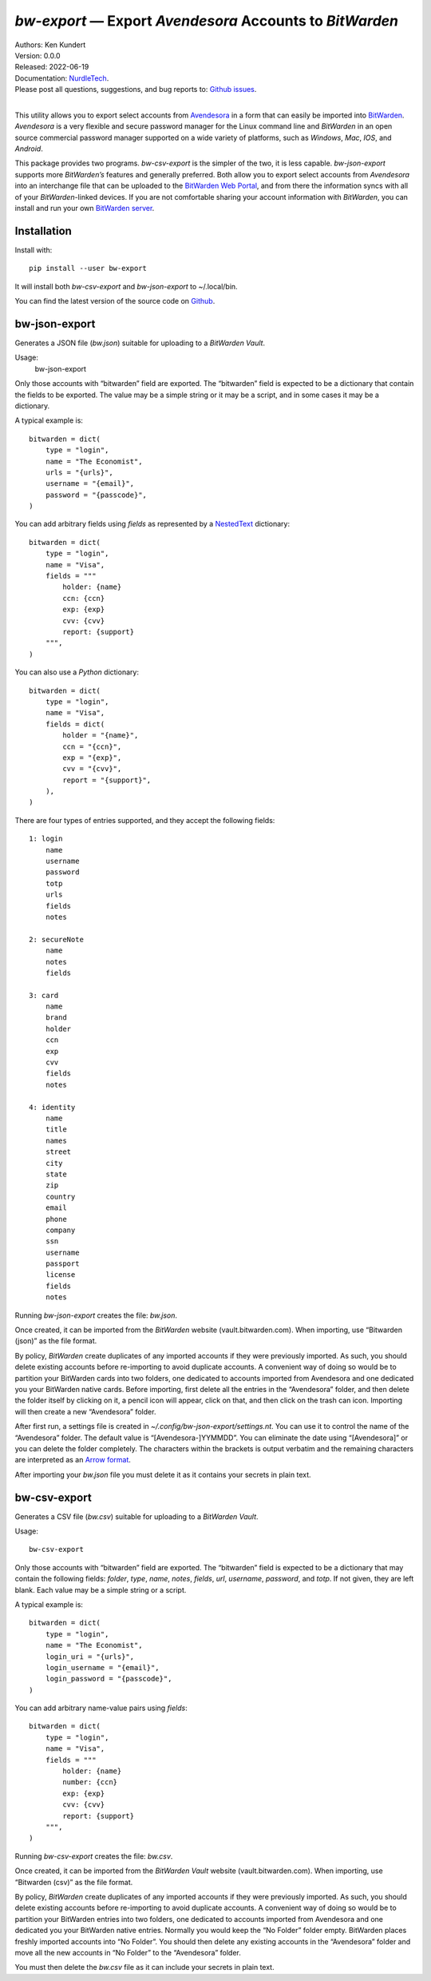*bw-export* — Export *Avendesora* Accounts to *BitWarden*
=========================================================

.. image:: https://pepy.tech/badge/bw-export/month
    :target: https://pepy.tech/project/bw-export

.. image:: https://img.shields.io/pypi/v/bw-export.svg
    :target: https://pypi.python.org/pypi/bw-export

.. image:: https://img.shields.io/pypi/pyversions/bw-export.svg
    :target: https://pypi.python.org/pypi/bw-export


| Authors: Ken Kundert
| Version: 0.0.0
| Released: 2022-06-19
| Documentation: NurdleTech_.
| Please post all questions, suggestions, and bug reports to: `Github issues`_.
|

This utility allows you to export select accounts from Avendesora_ in a form 
that can easily be imported into BitWarden_.  *Avendesora* is a very flexible 
and secure password manager for the Linux command line and *BitWarden* in an 
open source commercial password manager supported on a wide variety of 
platforms, such as *Windows*, *Mac*, *IOS*, and *Android*.

This package provides two programs.  *bw-csv-export* is the simpler of the two, 
it is less capable.  *bw-json-export* supports more *BitWarden’s* features and 
generally preferred.  Both allow you to export select accounts from *Avendesora* 
into an interchange file that can be uploaded to the `BitWarden Web Portal`_, 
and from there the information syncs with all of your *BitWarden*-linked 
devices.  If you are not comfortable sharing your account information with 
*BitWarden*, you can install and run your own `BitWarden server`_.


Installation
------------

Install with::

    pip install --user bw-export

It will install both *bw-csv-export* and *bw-json-export* to ~/.local/bin.

You can find the latest version of the source code on
Github_.


bw-json-export
--------------

Generates a JSON file (*bw.json*) suitable for uploading to a *BitWarden Vault*.

Usage:
    bw-json-export

Only those accounts with “bitwarden” field are exported. The “bitwarden” field 
is expected to be a dictionary that contain the fields to be exported.
The value may be a simple string or it may be a script, and in some cases it may 
be a dictionary.

A typical example is::

    bitwarden = dict(
        type = "login",
        name = "The Economist",
        urls = "{urls}",
        username = "{email}",
        password = "{passcode}",
    )

You can add arbitrary fields using *fields* as represented by a NestedText_ 
dictionary::

    bitwarden = dict(
        type = "login",
        name = "Visa",
        fields = """
            holder: {name}
            ccn: {ccn}
            exp: {exp}
            cvv: {cvv}
            report: {support}
        """,
    )

You can also use a *Python* dictionary::

    bitwarden = dict(
        type = "login",
        name = "Visa",
        fields = dict(
            holder = "{name}",
            ccn = "{ccn}",
            exp = "{exp}",
            cvv = "{cvv}",
            report = "{support}",
        ),
    )

There are four types of entries supported, and they accept the following 
fields::

    1: login
        name
        username
        password
        totp
        urls
        fields
        notes

    2: secureNote
        name
        notes
        fields

    3: card
        name
        brand
        holder
        ccn
        exp
        cvv
        fields
        notes

    4: identity
        name
        title
        names
        street
        city
        state
        zip
        country
        email
        phone
        company
        ssn
        username
        passport
        license
        fields
        notes

Running *bw-json-export* creates the file: *bw.json*.

Once created, it can be imported from the *BitWarden* website 
(vault.bitwarden.com).  When importing, use “Bitwarden (json)” as the file 
format.

By policy, *BitWarden* create duplicates of any imported accounts if they were 
previously imported.  As such, you should delete existing accounts before 
re-importing to avoid duplicate accounts.  A convenient way of doing so would be 
to partition your BitWarden cards into two folders, one dedicated to accounts 
imported from Avendesora and one dedicated you your BitWarden native cards.  
Before importing, first delete all the entries in the “Avendesora” folder, and 
then delete the folder itself  by clicking on it, a pencil icon will appear, 
click on that, and then click on the trash can icon.  Importing will then create 
a new “Avendesora” folder.

After first run, a settings file is created in 
*~/.config/bw-json-export/settings.nt*.  You can use it to control the name of 
the “Avendesora” folder.  The default value is “[Avendesora-]YYMMDD”.  You can 
eliminate the date using “[Avendesora]” or you can delete the folder completely.  
The characters within the brackets is output verbatim and the remaining 
characters are interpreted as an `Arrow format`_.

After importing your *bw.json* file you must delete it as it contains your 
secrets in plain text.


bw-csv-export
-------------

Generates a CSV file (*bw.csv*) suitable for uploading to a *BitWarden Vault*.

Usage::

    bw-csv-export

Only those accounts with “bitwarden” field are exported. The “bitwarden” field 
is expected to be a dictionary that may contain the following fields: *folder*, 
*type*, *name*, *notes*, *fields*, *url*, *username*, *password*, and *totp*.  
If not given, they are left blank. Each value may be a simple string or a script.

A typical example is::

    bitwarden = dict(
        type = "login",
        name = "The Economist",
        login_uri = "{urls}",
        login_username = "{email}",
        login_password = "{passcode}",
    )

You can add arbitrary name-value pairs using *fields*::

    bitwarden = dict(
        type = "login",
        name = "Visa",
        fields = """
            holder: {name}
            number: {ccn}
            exp: {exp}
            cvv: {cvv}
            report: {support}
        """,
    )

Running *bw-csv-export* creates the file: *bw.csv*.

Once created, it can be imported from the *BitWarden Vault* website 
(vault.bitwarden.com).  When importing, use “Bitwarden (csv)” as the file 
format.

By policy, *BitWarden* create duplicates of any imported accounts if they were 
previously imported.  As such, you should delete existing accounts before 
re-importing to avoid duplicate accounts.  A convenient way of doing so would be 
to partition your BitWarden entries into two folders, one dedicated to accounts 
imported from Avendesora and one dedicated you your BitWarden native entries.  
Normally you would keep the “No Folder” folder empty.  BitWarden places freshly 
imported accounts into “No Folder”.  You should then delete any existing 
accounts in the “Avendesora” folder and move all the new accounts in “No Folder” 
to the “Avendesora” folder.

You must then delete the *bw.csv* file as it can include your secrets in plain 
text.

.. _NurdleTech: http://nurdletech.com/linux-utilities/bw-export
.. _Github: https://github.com/KenKundert/bw-export
.. _Github issues: https://github.com/KenKundert/bw-export/issues
.. _Avendesora: https://avendesora.readthedocs.io
.. _BitWarden: https://bitwarden.com
.. _BitWarden Web Portal: https://vault.bitwarden.com
.. _BitWarden server: https://bitwarden.com/help/install-on-premise-linux
.. _NestedText: https://nestedtext.org
.. _Arrow format: https://arrow.readthedocs.io/en/latest/index.html#supported-tokens
